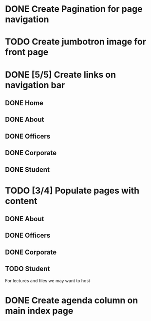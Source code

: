 * DONE Create Pagination for page navigation
* TODO Create jumbotron image for front page
* DONE [5/5] Create links on navigation bar
** DONE Home
** DONE About
** DONE Officers
** DONE Corporate
** DONE Student
* TODO [3/4] Populate pages with content
** DONE About
** DONE Officers
** DONE Corporate
** TODO Student
For lectures and files we may want to host
* DONE Create agenda column on main index page
